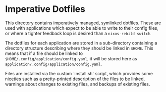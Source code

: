 * Imperative Dotfiles
This directory contains imperatively managed, symlinked dotfiles. These are used with applications which expect to be able to write to their config files, or where a tighter feedback loop is desired than a ~nixos-rebild switch~.

The dotfiles for each application are stored in a sub-directory containing a directory structure describing where they should be linked in ~$HOME~. This means that if a file should be linked to ~$HOME/.config/application/config.yaml~, it will be stored here as ~application/.config/application/config.yaml~.

Files are installed via the custom `install.sh` script, which provides some niceties such as a pretty-printed description of the files to be linked, warnings about changes to existing files, and backups of existing files.
